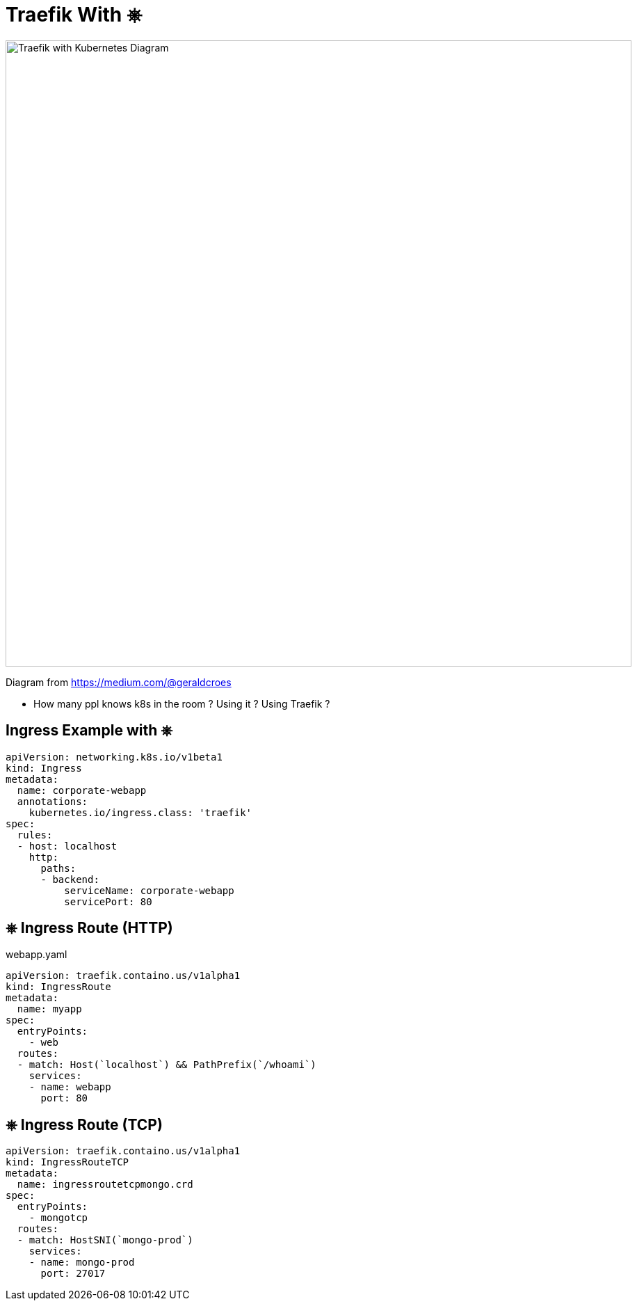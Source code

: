 
[{invert}]
= Traefik With &#9096;

image::traefik-kubernetes-diagram.png["Traefik with Kubernetes Diagram",width=900]

[.small]
Diagram from link:https://medium.com/@geraldcroes[]

[.notes]
--
- How many ppl knows k8s in the room ?  Using it ? Using Traefik ?
--

== Ingress Example with &#9096;

[source,yaml]
----
apiVersion: networking.k8s.io/v1beta1
kind: Ingress
metadata:
  name: corporate-webapp
  annotations:
    kubernetes.io/ingress.class: 'traefik'
spec:
  rules:
  - host: localhost
    http:
      paths:
      - backend:
          serviceName: corporate-webapp
          servicePort: 80
----

== &#9096; Ingress Route (HTTP)

webapp.yaml
[source,yaml]
----
apiVersion: traefik.containo.us/v1alpha1
kind: IngressRoute
metadata:
  name: myapp
spec:
  entryPoints:
    - web
  routes:
  - match: Host(`localhost`) && PathPrefix(`/whoami`)
    services:
    - name: webapp
      port: 80
----

== &#9096; Ingress Route (TCP)

[source,yaml]
----
apiVersion: traefik.containo.us/v1alpha1
kind: IngressRouteTCP
metadata:
  name: ingressroutetcpmongo.crd
spec:
  entryPoints:
    - mongotcp
  routes:
  - match: HostSNI(`mongo-prod`)
    services:
    - name: mongo-prod
      port: 27017
----
